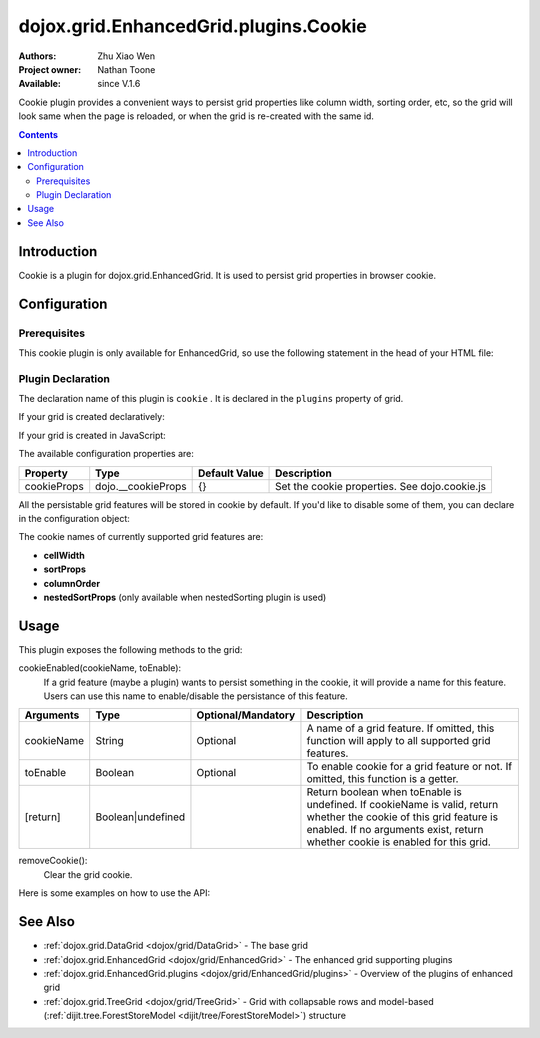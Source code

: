 .. _dojox/grid/EnhancedGrid/plugins/Cookie:

dojox.grid.EnhancedGrid.plugins.Cookie
======================================

:Authors: Zhu Xiao Wen
:Project owner: Nathan Toone
:Available: since V.1.6

Cookie plugin provides a convenient ways to persist grid properties like column width, sorting order, etc, so the grid will look same when the page is reloaded, or when the grid is re-created with the same id.

.. contents::
   :depth: 2

============
Introduction
============

Cookie is a plugin for dojox.grid.EnhancedGrid. It is used to persist grid properties in browser cookie.

=============
Configuration
=============

Prerequisites
-------------

This cookie plugin is only available for EnhancedGrid, so use the following statement in the head of your HTML file:

.. code-block :: javascript
  :linenos:

  dojo.require("dojox.grid.EnhancedGrid");
  dojo.require("dojox.grid.enhanced.plugins.Cookie");


Plugin Declaration
------------------

The declaration name of this plugin is ``cookie`` . It is declared in the ``plugins`` property of grid.

If your grid is created declaratively:

.. code-block :: html
  :linenos:

  <div id="grid" dojoType="dojox.grid.EnhancedGrid" 
    store="mystore" structure="mystructure" 
    plugins="{
      cookie: /* a Boolean value or an configuration object */{}
  }" ></div>

If your grid is created in JavaScript:

.. code-block :: javascript
  :linenos:

  var grid = new dojox.grid.EnhancedGrid({
    id:"grid",
    store:"mystore",
    structure:"mystructure",
    plugins:{
      cookie: /* a Boolean value or an configuration object */{}
    }
  });

The available configuration properties are:

==============  ==================  ===============  ==============================================
Property        Type                Default Value    Description
==============  ==================  ===============  ==============================================
cookieProps     dojo.__cookieProps  {}               Set the cookie properties. See dojo.cookie.js
==============  ==================  ===============  ==============================================

All the persistable grid features will be stored in cookie by default. If you'd like to disable some of them, you can declare in the configuration object:

.. code-block :: javascript
  :linenos:

  var grid = new dojox.grid.EnhancedGrid({
    id:"grid",
    store:"mystore",
    structure:"mystructure",
    plugins:{
      cookie: {
        cellWidth: false  //Do not persist column width.
      }
    }
  });

The cookie names of currently supported grid features are:

* **cellWidth**
* **sortProps**
* **columnOrder**
* **nestedSortProps**  (only available when nestedSorting plugin is used)

=====
Usage
=====

This plugin exposes the following methods to the grid:

cookieEnabled(cookieName, toEnable):
	If a grid feature (maybe a plugin) wants to persist something in the cookie, it will provide a name for this feature. Users can use this name to enable/disable the persistance of this feature.

==============  ==================  ==========================  ==============================================================================================
Arguments       Type                Optional/Mandatory          Description
==============  ==================  ==========================  ==============================================================================================
cookieName      String              Optional                    A name of a grid feature. If omitted, this function will apply to all supported grid features.
toEnable        Boolean             Optional                    To enable cookie for a grid feature or not. If omitted, this function is a getter.
[return]        Boolean|undefined                               Return boolean when toEnable is undefined. 
                                                                If cookieName is valid, return whether the cookie of this grid feature is enabled.
                                                                If no arguments exist, return whether cookie is enabled for this grid.
==============  ==================  ==========================  ==============================================================================================

removeCookie():
	Clear the grid cookie.


Here is some examples on how to use the API:

.. code-block :: javascript
  :linenos:
  
  //Do not persist column width
  grid.cookieEnabled("cellWidth", false);
  
  //Check whether cookie is used in this grid
  var isEnabled = grid.cookieEnabled();

========
See Also
========

* :ref:`dojox.grid.DataGrid <dojox/grid/DataGrid>` - The base grid
* :ref:`dojox.grid.EnhancedGrid <dojox/grid/EnhancedGrid>` - The enhanced grid supporting plugins
* :ref:`dojox.grid.EnhancedGrid.plugins <dojox/grid/EnhancedGrid/plugins>` - Overview of the plugins of enhanced grid
* :ref:`dojox.grid.TreeGrid <dojox/grid/TreeGrid>` - Grid with collapsable rows and model-based (:ref:`dijit.tree.ForestStoreModel <dijit/tree/ForestStoreModel>`) structure

